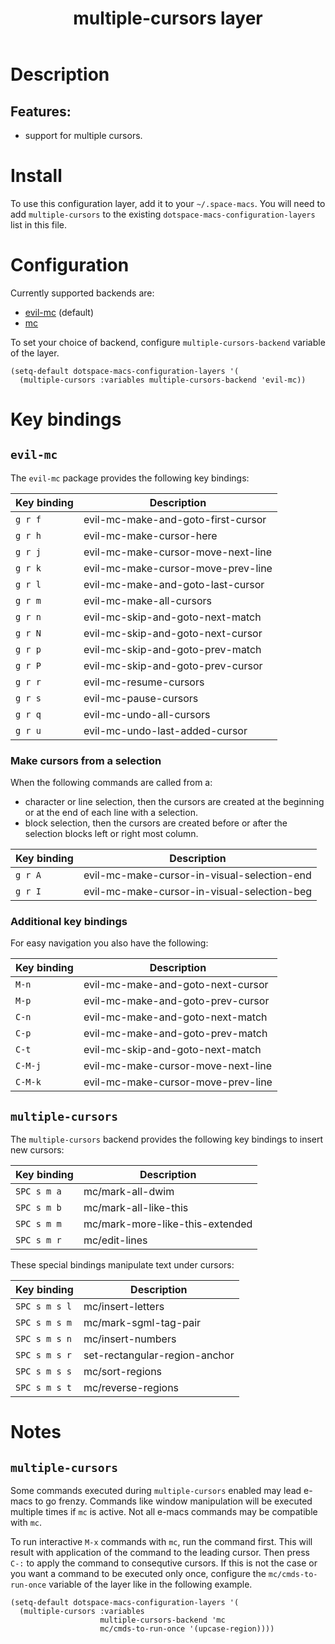 #+TITLE: multiple-cursors layer

#+TAGS: layer|misc

* Table of Contents                     :TOC_5_gh:noexport:
- [[#description][Description]]
  - [[#features][Features:]]
- [[#install][Install]]
- [[#configuration][Configuration]]
- [[#key-bindings][Key bindings]]
  - [[#evil-mc][=evil-mc=]]
    - [[#make-cursors-from-a-selection][Make cursors from a selection]]
    - [[#additional-key-bindings][Additional key bindings]]
  - [[#multiple-cursors][=multiple-cursors=]]
- [[#notes][Notes]]
  - [[#multiple-cursors-1][=multiple-cursors=]]

* Description
** Features:
- support for multiple cursors.

* Install
To use this configuration layer, add it to your =~/.space-macs=. You will need to
add =multiple-cursors= to the existing =dotspace-macs-configuration-layers= list in this
file.

* Configuration
Currently supported backends are:
- [[https://github.com/gabesoft/evil-mc][evil-mc]] (default)
- [[https://github.com/magnars/multiple-cursors.el][mc]]

To set your choice of backend, configure =multiple-cursors-backend= variable of
the layer.

#+BEGIN_SRC e-macs-lisp
  (setq-default dotspace-macs-configuration-layers '(
    (multiple-cursors :variables multiple-cursors-backend 'evil-mc))
#+END_SRC

* Key bindings
** =evil-mc=
The =evil-mc= package provides the following key bindings:

| Key binding | Description                        |
|-------------+------------------------------------|
| ~g r f~     | evil-mc-make-and-goto-first-cursor |
| ~g r h~     | evil-mc-make-cursor-here           |
| ~g r j~     | evil-mc-make-cursor-move-next-line |
| ~g r k~     | evil-mc-make-cursor-move-prev-line |
| ~g r l~     | evil-mc-make-and-goto-last-cursor  |
| ~g r m~     | evil-mc-make-all-cursors           |
| ~g r n~     | evil-mc-skip-and-goto-next-match   |
| ~g r N~     | evil-mc-skip-and-goto-next-cursor  |
| ~g r p~     | evil-mc-skip-and-goto-prev-match   |
| ~g r P~     | evil-mc-skip-and-goto-prev-cursor  |
| ~g r r~     | evil-mc-resume-cursors             |
| ~g r s~     | evil-mc-pause-cursors              |
| ~g r q~     | evil-mc-undo-all-cursors           |
| ~g r u~     | evil-mc-undo-last-added-cursor     |

*** Make cursors from a selection
When the following commands are called from a:
- character or line selection, then the cursors are created at the beginning or
  at the end of each line with a selection.
- block selection, then the cursors are created before or after the selection
  blocks left or right most column.

| Key binding | Description                                 |
|-------------+---------------------------------------------|
| ~g r A~     | evil-mc-make-cursor-in-visual-selection-end |
| ~g r I~     | evil-mc-make-cursor-in-visual-selection-beg |

*** Additional key bindings
For easy navigation you also have the following:

| Key binding | Description                        |
|-------------+------------------------------------|
| ~M-n~       | evil-mc-make-and-goto-next-cursor  |
| ~M-p~       | evil-mc-make-and-goto-prev-cursor  |
| ~C-n~       | evil-mc-make-and-goto-next-match   |
| ~C-p~       | evil-mc-make-and-goto-prev-match   |
| ~C-t~       | evil-mc-skip-and-goto-next-match   |
| ~C-M-j~     | evil-mc-make-cursor-move-next-line |
| ~C-M-k~     | evil-mc-make-cursor-move-prev-line |

** =multiple-cursors=
The =multiple-cursors= backend provides the following key bindings to
insert new cursors:

| Key binding | Description                     |
|-------------+---------------------------------|
| ~SPC s m a~ | mc/mark-all-dwim                |
| ~SPC s m b~ | mc/mark-all-like-this           |
| ~SPC s m m~ | mc/mark-more-like-this-extended |
| ~SPC s m r~ | mc/edit-lines                   |

These special bindings manipulate text under cursors:

| Key binding   | Description                   |
|---------------+-------------------------------|
| ~SPC s m s l~ | mc/insert-letters             |
| ~SPC s m s m~ | mc/mark-sgml-tag-pair         |
| ~SPC s m s n~ | mc/insert-numbers             |
| ~SPC s m s r~ | set-rectangular-region-anchor |
| ~SPC s m s s~ | mc/sort-regions               |
| ~SPC s m s t~ | mc/reverse-regions            |

* Notes
** =multiple-cursors=
Some commands executed during =multiple-cursors= enabled may lead e-macs to go frenzy.
Commands like window manipulation will be executed multiple times if =mc= is active.
Not all e-macs commands may be compatible with =mc=.

To run interactive ~M-x~ commands with =mc=, run the command first. This will result
with application of the command to the leading cursor. Then press =C-:= to apply the
command to consequtive cursors. If this is not the case or you want a command to be
executed only once, configure the =mc/cmds-to-run-once= variable of the layer like
in the following example.

#+BEGIN_SRC e-macs-lisp
  (setq-default dotspace-macs-configuration-layers '(
    (multiple-cursors :variables
                      multiple-cursors-backend 'mc
                      mc/cmds-to-run-once '(upcase-region))))
#+END_SRC



